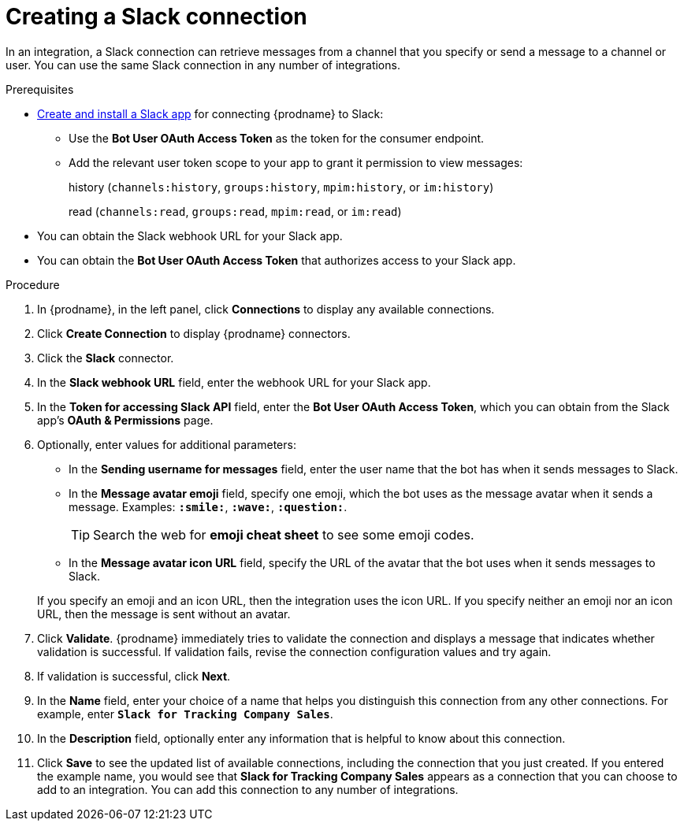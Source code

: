 // This module is included in the following assemblies:
// as_connecting-to-slack.adoc

[id='creating-slack-connections_{context}']
= Creating a Slack connection

In an integration, a Slack connection can retrieve messages from a 
channel that you specify or send a message to a channel or user. 
You can use the same Slack connection in any number of integrations. 

.Prerequisites

* https://api.slack.com/apps[Create and install a Slack app] for connecting {prodname} to Slack:
** Use the *Bot User OAuth Access Token* as the token for the consumer endpoint.
** Add the relevant user token scope to your app to grant it permission to view messages:
+
history (`channels:history`, `groups:history`, `mpim:history`, or `im:history`)
+
read (`channels:read`, `groups:read`, `mpim:read`, or `im:read`)
* You can obtain the Slack webhook URL for your Slack app.
* You can obtain the *Bot User OAuth Access Token* that authorizes access to your Slack app.

.Procedure

. In {prodname}, in the left panel, click *Connections* to
display any available connections.
. Click *Create Connection* to display
{prodname} connectors.
. Click the *Slack* connector.
. In the *Slack webhook URL* field, enter the webhook URL for your 
Slack app. 
. In the *Token for accessing Slack API* field, enter the *Bot User OAuth Access Token*, which you can obtain from the Slack app's *OAuth & Permissions* page.
. Optionally, enter values for additional parameters:
+
* In the *Sending username for messages* field, enter the user name that 
the bot has when it sends messages to Slack.
*  In the *Message avatar emoji* field, specify one emoji, which the bot
uses as the message avatar when it sends a message. Examples:
*`:smile:`*, *`:wave:`*, *`:question:`*.

+
TIP: Search the web for *emoji cheat sheet* to see some emoji codes.
 
* In the *Message avatar icon URL* field, specify the URL of 
the avatar that the bot uses when it sends messages to Slack. 

+
If you specify an emoji and an icon URL, then the integration uses the
icon URL.  If you specify neither an emoji nor an icon URL, then the message 
is sent without an avatar. 
. Click *Validate*. {prodname} immediately tries to validate the 
connection and displays a message that indicates whether 
validation is successful. If validation fails, revise the
connection configuration values and try again.
. If validation is successful, click *Next*.
. In the *Name* field, enter your choice of a name that
helps you distinguish this connection from any other connections.
For example, enter `*Slack for Tracking Company Sales*`.
. In the *Description* field, optionally enter any information that
is helpful to know about this connection.
. Click *Save* to see the updated list of available 
connections, including the connection that you just created. 
If you entered the example name, you would
see that *Slack for Tracking Company Sales* appears as a connection that you can 
choose to add to an integration. You can add this connection to 
any number of integrations. 
